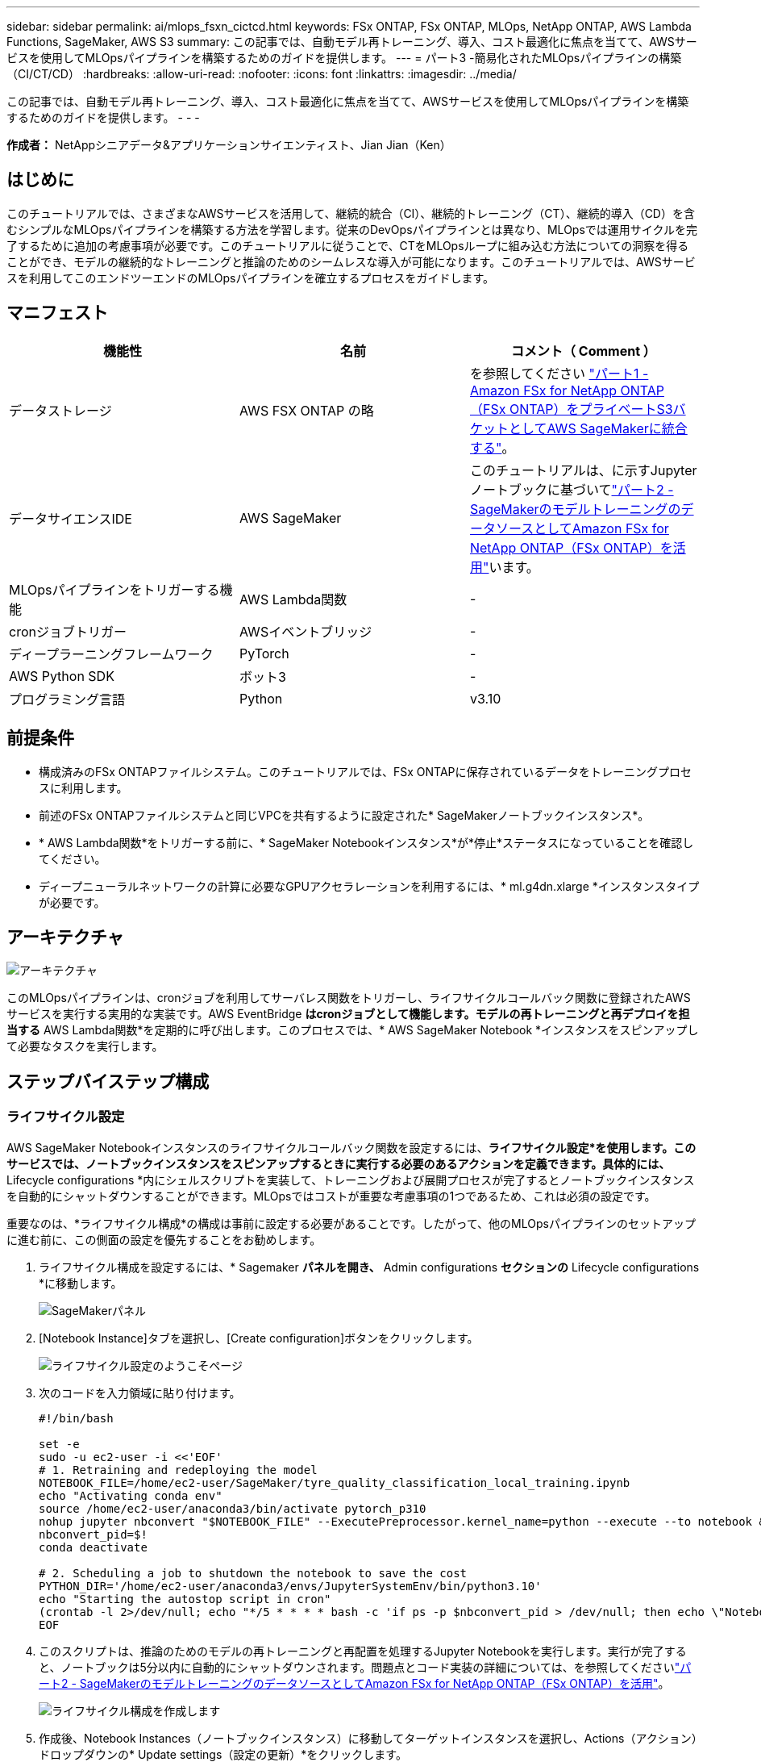 ---
sidebar: sidebar 
permalink: ai/mlops_fsxn_cictcd.html 
keywords: FSx ONTAP, FSx ONTAP, MLOps, NetApp ONTAP, AWS Lambda Functions, SageMaker, AWS S3 
summary: この記事では、自動モデル再トレーニング、導入、コスト最適化に焦点を当てて、AWSサービスを使用してMLOpsパイプラインを構築するためのガイドを提供します。 
---
= パート3 -簡易化されたMLOpsパイプラインの構築（CI/CT/CD）
:hardbreaks:
:allow-uri-read: 
:nofooter: 
:icons: font
:linkattrs: 
:imagesdir: ../media/


[role="lead"]
この記事では、自動モデル再トレーニング、導入、コスト最適化に焦点を当てて、AWSサービスを使用してMLOpsパイプラインを構築するためのガイドを提供します。
- - -

*作成者：*
NetAppシニアデータ&アプリケーションサイエンティスト、Jian Jian（Ken）



== はじめに

このチュートリアルでは、さまざまなAWSサービスを活用して、継続的統合（CI）、継続的トレーニング（CT）、継続的導入（CD）を含むシンプルなMLOpsパイプラインを構築する方法を学習します。従来のDevOpsパイプラインとは異なり、MLOpsでは運用サイクルを完了するために追加の考慮事項が必要です。このチュートリアルに従うことで、CTをMLOpsループに組み込む方法についての洞察を得ることができ、モデルの継続的なトレーニングと推論のためのシームレスな導入が可能になります。このチュートリアルでは、AWSサービスを利用してこのエンドツーエンドのMLOpsパイプラインを確立するプロセスをガイドします。



== マニフェスト

|===
| 機能性 | 名前 | コメント（ Comment ） 


| データストレージ | AWS FSX ONTAP の略 | を参照してください link:./mlops_fsxn_s3_integration.html["パート1 - Amazon FSx for NetApp ONTAP（FSx ONTAP）をプライベートS3バケットとしてAWS SageMakerに統合する"]。 


| データサイエンスIDE | AWS SageMaker | このチュートリアルは、に示すJupyterノートブックに基づいてlink:./mlops_fsxn_sagemaker_integration_training.html["パート2 - SageMakerのモデルトレーニングのデータソースとしてAmazon FSx for NetApp ONTAP（FSx ONTAP）を活用"]います。 


| MLOpsパイプラインをトリガーする機能 | AWS Lambda関数 | - 


| cronジョブトリガー | AWSイベントブリッジ | - 


| ディープラーニングフレームワーク | PyTorch | - 


| AWS Python SDK | ボット3 | - 


| プログラミング言語 | Python | v3.10 
|===


== 前提条件

* 構成済みのFSx ONTAPファイルシステム。このチュートリアルでは、FSx ONTAPに保存されているデータをトレーニングプロセスに利用します。
* 前述のFSx ONTAPファイルシステムと同じVPCを共有するように設定された* SageMakerノートブックインスタンス*。
* * AWS Lambda関数*をトリガーする前に、* SageMaker Notebookインスタンス*が*停止*ステータスになっていることを確認してください。
* ディープニューラルネットワークの計算に必要なGPUアクセラレーションを利用するには、* ml.g4dn.xlarge *インスタンスタイプが必要です。




== アーキテクチャ

image:mlops_fsxn_cictcd_0.png["アーキテクチャ"]

このMLOpsパイプラインは、cronジョブを利用してサーバレス関数をトリガーし、ライフサイクルコールバック関数に登録されたAWSサービスを実行する実用的な実装です。AWS EventBridge *はcronジョブとして機能します。モデルの再トレーニングと再デプロイを担当する* AWS Lambda関数*を定期的に呼び出します。このプロセスでは、* AWS SageMaker Notebook *インスタンスをスピンアップして必要なタスクを実行します。



== ステップバイステップ構成



=== ライフサイクル設定

AWS SageMaker Notebookインスタンスのライフサイクルコールバック関数を設定するには、*ライフサイクル設定*を使用します。このサービスでは、ノートブックインスタンスをスピンアップするときに実行する必要のあるアクションを定義できます。具体的には、* Lifecycle configurations *内にシェルスクリプトを実装して、トレーニングおよび展開プロセスが完了するとノートブックインスタンスを自動的にシャットダウンすることができます。MLOpsではコストが重要な考慮事項の1つであるため、これは必須の設定です。

重要なのは、*ライフサイクル構成*の構成は事前に設定する必要があることです。したがって、他のMLOpsパイプラインのセットアップに進む前に、この側面の設定を優先することをお勧めします。

. ライフサイクル構成を設定するには、* Sagemaker *パネルを開き、* Admin configurations *セクションの* Lifecycle configurations *に移動します。
+
image:mlops_fsxn_cictcd_1.png["SageMakerパネル"]

. [Notebook Instance]タブを選択し、[Create configuration]ボタンをクリックします。
+
image:mlops_fsxn_cictcd_2.png["ライフサイクル設定のようこそページ"]

. 次のコードを入力領域に貼り付けます。
+
[source, bash]
----
#!/bin/bash

set -e
sudo -u ec2-user -i <<'EOF'
# 1. Retraining and redeploying the model
NOTEBOOK_FILE=/home/ec2-user/SageMaker/tyre_quality_classification_local_training.ipynb
echo "Activating conda env"
source /home/ec2-user/anaconda3/bin/activate pytorch_p310
nohup jupyter nbconvert "$NOTEBOOK_FILE" --ExecutePreprocessor.kernel_name=python --execute --to notebook &
nbconvert_pid=$!
conda deactivate

# 2. Scheduling a job to shutdown the notebook to save the cost
PYTHON_DIR='/home/ec2-user/anaconda3/envs/JupyterSystemEnv/bin/python3.10'
echo "Starting the autostop script in cron"
(crontab -l 2>/dev/null; echo "*/5 * * * * bash -c 'if ps -p $nbconvert_pid > /dev/null; then echo \"Notebook is still running.\" >> /var/log/jupyter.log; else echo \"Notebook execution completed.\" >> /var/log/jupyter.log; $PYTHON_DIR -c \"import boto3;boto3.client(\'sagemaker\').stop_notebook_instance(NotebookInstanceName=get_notebook_name())\" >> /var/log/jupyter.log; fi'") | crontab -
EOF
----
. このスクリプトは、推論のためのモデルの再トレーニングと再配置を処理するJupyter Notebookを実行します。実行が完了すると、ノートブックは5分以内に自動的にシャットダウンされます。問題点とコード実装の詳細については、を参照してくださいlink:./mlops_fsxn_sagemaker_integration_training.html["パート2 - SageMakerのモデルトレーニングのデータソースとしてAmazon FSx for NetApp ONTAP（FSx ONTAP）を活用"]。
+
image:mlops_fsxn_cictcd_3.png["ライフサイクル構成を作成します"]

. 作成後、Notebook Instances（ノートブックインスタンス）に移動してターゲットインスタンスを選択し、Actions（アクション）ドロップダウンの* Update settings（設定の更新）*をクリックします。
+
image:mlops_fsxn_cictcd_4.png["[Update settings]ドロップダウン"]

. 作成した* Lifecycle configuration *を選択し、* Update notebook instance *をクリックします。
+
image:mlops_fsxn_cictcd_5.png["ノートブックのライフサイクル構成の更新"]





=== AWS Lambdaサーバレス関数

前述したように、* AWS Lambda関数*は* AWS SageMaker Notebookインスタンス*のスピンアップを担当します。

. AWS Lambda Function *を作成するには、該当するパネルに移動し、* Functions *タブに切り替えて* Create Function *をクリックします。
+
image:mlops_fsxn_cictcd_6.png["AWS Lambda関数のようこそページ"]

. ページに必要なすべてのエントリをファイルし、ランタイムを*Python 3.10*に切り替えることを忘れないでください。
+
image:mlops_fsxn_cictcd_7.png["AWS Lambda関数の作成"]

. 指定されたロールに必要な権限* AmazonSageMakerFullAccess*があることを確認し、* Create Function *ボタンをクリックしてください。
+
image:mlops_fsxn_cictcd_8.png["実行ロールを選択"]

. 作成したLambda関数を選択します。[コード]タブで、次のコードをコピーしてテキスト領域に貼り付けます。このコードは、* fsxn-ontap *という名前のノートブックインスタンスを起動します。
+
[source, python]
----
import boto3
import logging

def lambda_handler(event, context):
    client = boto3.client('sagemaker')
    logging.info('Invoking SageMaker')
    client.start_notebook_instance(NotebookInstanceName='fsxn-ontap')
    return {
        'statusCode': 200,
        'body': f'Starting notebook instance: {notebook_instance_name}'
    }
----
. このコード変更を適用するには、*配布*ボタンをクリックします。
+
image:mlops_fsxn_cictcd_9.png["導入"]

. このAWS Lambda関数をトリガーする方法を指定するには、Add Triggerボタンをクリックします。
+
image:mlops_fsxn_cictcd_10.png["AWS Functionトリガーの追加"]

. ドロップダウンメニューから[EventBridge]を選択し、[Create a new rule]というラベルの付いたラジオボタンをクリックします。[スケジュール式]フィールドに、次のように入力します。 `rate(1 day)`をクリックし、[追加]ボタンをクリックして、この新しいcronジョブルールを作成し、AWS Lambda関数に適用します。
+
image:mlops_fsxn_cictcd_11.png["finalizeトリガ"]



2段階の設定が完了すると、* AWS Lambda関数*が毎日* SageMaker Notebook *を開始し、* FSx ONTAP *リポジトリのデータを使用してモデルの再トレーニングを実行し、更新されたモデルを本番環境に再導入し、* SageMaker Notebook *インスタンスを自動的にシャットダウンしてコストを最適化します。これにより、モデルが常に最新の状態に保たれます。

これで、MLOpsパイプラインを開発するためのチュートリアルは終了です。
